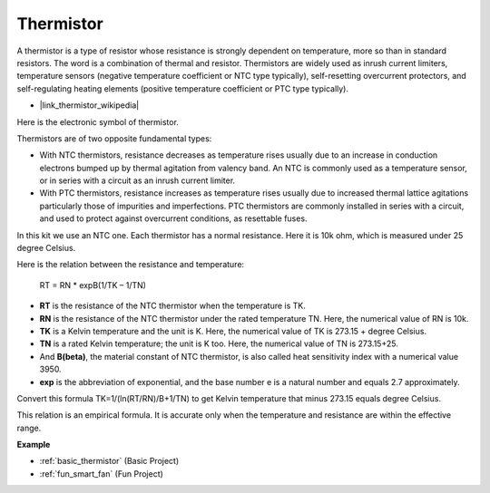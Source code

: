 .. _cpn_thermistor:

Thermistor
===============

.. image:: img/thermistor.png
    :width: 150
    :align: center

A thermistor is a type of resistor whose resistance is strongly dependent on temperature, more so than in standard resistors. The word is a combination of thermal and resistor. Thermistors are widely used as inrush current limiters, temperature sensors (negative temperature coefficient or NTC type typically), self-resetting overcurrent protectors, and self-regulating heating elements (positive temperature coefficient or PTC type typically).

* |link_thermistor_wikipedia|

Here is the electronic symbol of thermistor.

.. image:: img/thermistor_symbol.png
    :width: 300
    :align: center

Thermistors are of two opposite fundamental types:

* With NTC thermistors, resistance decreases as temperature rises usually due to an increase in conduction electrons bumped up by thermal agitation from valency band. An NTC is commonly used as a temperature sensor, or in series with a circuit as an inrush current limiter.
* With PTC thermistors, resistance increases as temperature rises usually due to increased thermal lattice agitations particularly those of impurities and imperfections. PTC thermistors are commonly installed in series with a circuit, and used to protect against overcurrent conditions, as resettable fuses.

In this kit we use an NTC one. Each thermistor has a normal resistance. Here it is 10k ohm, which is measured under 25 degree Celsius.

Here is the relation between the resistance and temperature:

    RT = RN * expB(1/TK – 1/TN)   

* **RT** is the resistance of the NTC thermistor when the temperature is TK. 
* **RN** is the resistance of the NTC thermistor under the rated temperature TN. Here, the numerical value of RN is 10k.
* **TK** is a Kelvin temperature and the unit is K. Here, the numerical value of TK is 273.15 + degree Celsius.
* **TN** is a rated Kelvin temperature; the unit is K too. Here, the numerical value of TN is 273.15+25.
* And **B(beta)**, the material constant of NTC thermistor, is also called heat sensitivity index with a numerical value 3950.      
* **exp** is the abbreviation of exponential, and the base number e is a natural number and equals 2.7 approximately.  

Convert this formula TK=1/(ln(RT/RN)/B+1/TN) to get Kelvin temperature that minus 273.15 equals degree Celsius.

This relation is an empirical formula. It is accurate only when the temperature and resistance are within the effective range.

**Example**

* :ref:`basic_thermistor` (Basic Project)
* :ref:`fun_smart_fan` (Fun Project)

